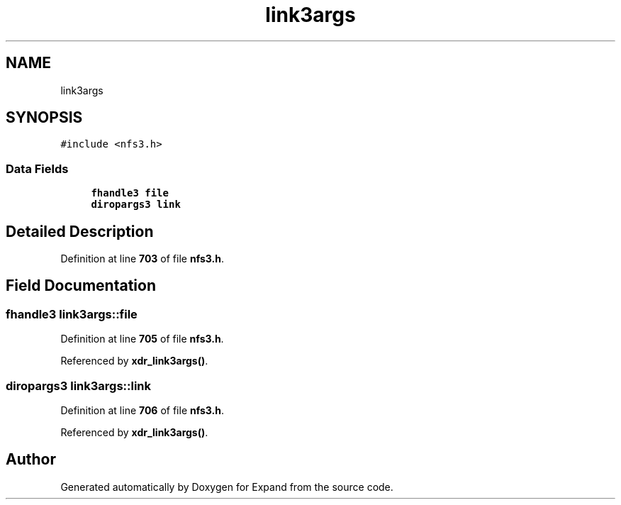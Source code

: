 .TH "link3args" 3 "Wed May 24 2023" "Version Expand version 1.0r5" "Expand" \" -*- nroff -*-
.ad l
.nh
.SH NAME
link3args
.SH SYNOPSIS
.br
.PP
.PP
\fC#include <nfs3\&.h>\fP
.SS "Data Fields"

.in +1c
.ti -1c
.RI "\fBfhandle3\fP \fBfile\fP"
.br
.ti -1c
.RI "\fBdiropargs3\fP \fBlink\fP"
.br
.in -1c
.SH "Detailed Description"
.PP 
Definition at line \fB703\fP of file \fBnfs3\&.h\fP\&.
.SH "Field Documentation"
.PP 
.SS "\fBfhandle3\fP link3args::file"

.PP
Definition at line \fB705\fP of file \fBnfs3\&.h\fP\&.
.PP
Referenced by \fBxdr_link3args()\fP\&.
.SS "\fBdiropargs3\fP link3args::link"

.PP
Definition at line \fB706\fP of file \fBnfs3\&.h\fP\&.
.PP
Referenced by \fBxdr_link3args()\fP\&.

.SH "Author"
.PP 
Generated automatically by Doxygen for Expand from the source code\&.
